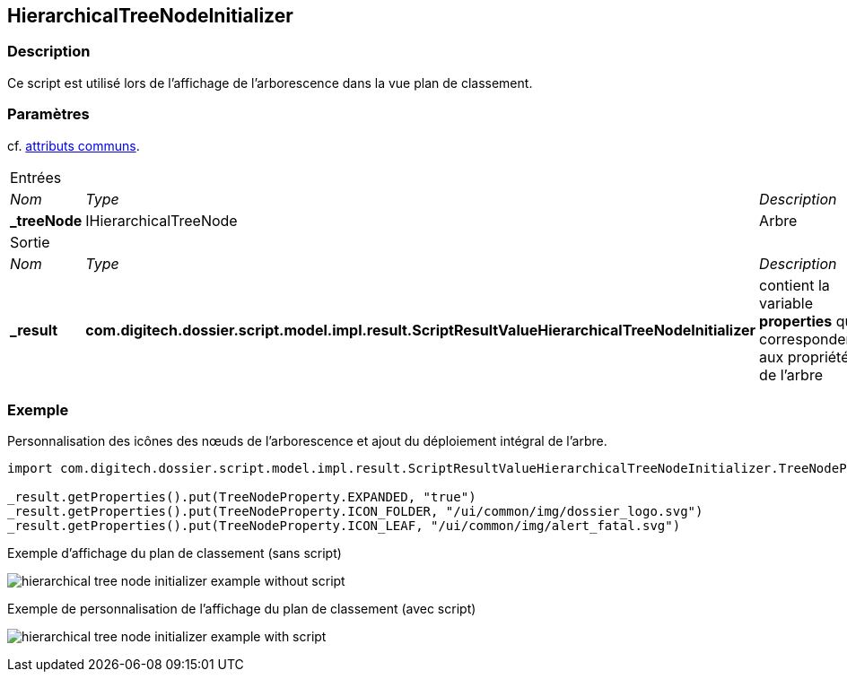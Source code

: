 [[_21_HierarchicalTreeNodeInitializer]]
== HierarchicalTreeNodeInitializer

=== Description

Ce script est utilisé lors de l'affichage de l'arborescence dans la vue plan de classement.

=== Paramètres

cf. <<_01_CommonData,attributs communs>>.

[options="noheader",cols="2a,2a,3a"]
|===
3+|[.header]
Entrées|[.sub-header]
_Nom_|[.sub-header]
_Type_|[.sub-header]
_Description_
|*_treeNode*|IHierarchicalTreeNode|Arbre

3+|[.header]
Sortie
|[.sub-header]
_Nom_|[.sub-header]
_Type_|[.sub-header]
_Description_
|*_result*|*com.digitech.dossier.script.model.impl.result.ScriptResultValueHierarchicalTreeNodeInitializer*|contient la variable *properties* qui
correspondent aux propriétés de l'arbre
|===

=== Exemple

Personnalisation des icônes des nœuds de l'arborescence et ajout du déploiement intégral de l'arbre.

[source, groovy]
----
import com.digitech.dossier.script.model.impl.result.ScriptResultValueHierarchicalTreeNodeInitializer.TreeNodeProperty

_result.getProperties().put(TreeNodeProperty.EXPANDED, "true")
_result.getProperties().put(TreeNodeProperty.ICON_FOLDER, "/ui/common/img/dossier_logo.svg")
_result.getProperties().put(TreeNodeProperty.ICON_LEAF, "/ui/common/img/alert_fatal.svg")
----

.Exemple d'affichage du plan de classement (sans script)
image:examples/hierarchical_tree_node_initializer_example_without_script.png[]

.Exemple de personnalisation de l'affichage du plan de classement (avec script)
image:examples/hierarchical_tree_node_initializer_example_with_script.png[]